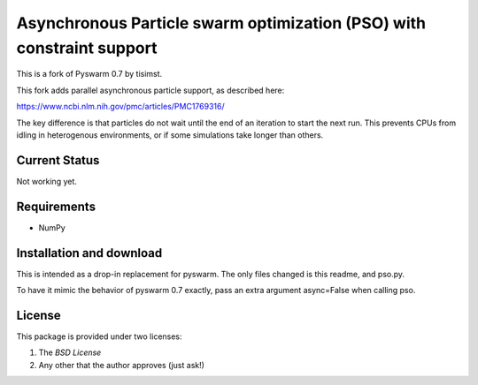 =========================================================
Asynchronous Particle swarm optimization (PSO) with constraint support
=========================================================

This is a fork of Pyswarm 0.7 by tisimst.  

This fork adds parallel asynchronous particle support, as described here:

https://www.ncbi.nlm.nih.gov/pmc/articles/PMC1769316/

The key difference is that particles do not wait until the end of an iteration to start the next run.  This prevents CPUs from idling in heterogenous environments, or if some simulations take longer than others.

Current Status
==============

Not working yet.

Requirements
============

- NumPy

Installation and download
=========================

This is intended as a drop-in replacement for pyswarm.  The only files changed is this readme, and pso.py.

To have it mimic the behavior of pyswarm 0.7 exactly, pass an extra argument async=False when calling pso.


License
=======

This package is provided under two licenses:

1. The *BSD License*
2. Any other that the author approves (just ask!)
